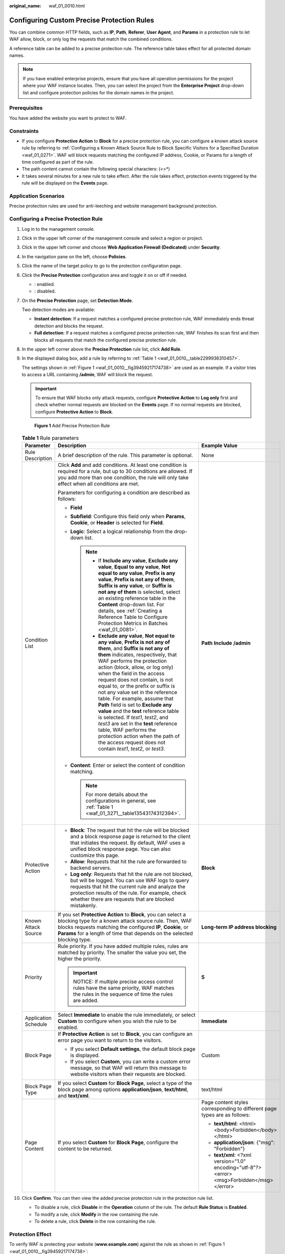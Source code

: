 :original_name: waf_01_0010.html

.. _waf_01_0010:

Configuring Custom Precise Protection Rules
===========================================

You can combine common HTTP fields, such as **IP**, **Path**, **Referer**, **User Agent**, and **Params** in a protection rule to let WAF allow, block, or only log the requests that match the combined conditions.

A reference table can be added to a precise protection rule. The reference table takes effect for all protected domain names.

.. note::

   If you have enabled enterprise projects, ensure that you have all operation permissions for the project where your WAF instance locates. Then, you can select the project from the **Enterprise Project** drop-down list and configure protection policies for the domain names in the project.

Prerequisites
-------------

You have added the website you want to protect to WAF.

Constraints
-----------

-  If you configure **Protective Action** to **Block** for a precise protection rule, you can configure a known attack source rule by referring to :ref:`Configuring a Known Attack Source Rule to Block Specific Visitors for a Specified Duration <waf_01_0271>`. WAF will block requests matching the configured IP address, Cookie, or Params for a length of time configured as part of the rule.
-  The path content cannot contain the following special characters: (<>*)
-  It takes several minutes for a new rule to take effect. After the rule takes effect, protection events triggered by the rule will be displayed on the **Events** page.

Application Scenarios
---------------------

Precise protection rules are used for anti-leeching and website management background protection.

Configuring a Precise Protection Rule
-------------------------------------

#. Log in to the management console.

#. Click |image1| in the upper left corner of the management console and select a region or project.

#. Click |image2| in the upper left corner and choose **Web Application Firewall (Dedicated)** under **Security**.

#. In the navigation pane on the left, choose **Policies**.

#. Click the name of the target policy to go to the protection configuration page.

#. Click the **Precise Protection** configuration area and toggle it on or off if needed.

   -  |image3|: enabled.
   -  |image4|: disabled.

#. On the **Precise Protection** page, set **Detection Mode**.

   Two detection modes are available:

   -  **Instant detection**: If a request matches a configured precise protection rule, WAF immediately ends threat detection and blocks the request.
   -  **Full detection**: If a request matches a configured precise protection rule, WAF finishes its scan first and then blocks all requests that match the configured precise protection rule.

#. In the upper left corner above the **Precise Protection** rule list, click **Add Rule**.

#. In the displayed dialog box, add a rule by referring to :ref:`Table 1 <waf_01_0010__table2299936310457>`.

   The settings shown in :ref:`Figure 1 <waf_01_0010__fig39459217174738>` are used as an example. If a visitor tries to access a URL containing **/admin**, WAF will block the request.

   .. important::

      To ensure that WAF blocks only attack requests, configure **Protective Action** to **Log only** first and check whether normal requests are blocked on the **Events** page. If no normal requests are blocked, configure **Protective Action** to **Block**.

   .. _waf_01_0010__fig39459217174738:

   .. figure:: /_static/images/en-us_image_0000001731887045.png
      :alt: **Figure 1** Add Precise Protection Rule

      **Figure 1** Add Precise Protection Rule

   .. _waf_01_0010__table2299936310457:

   .. table:: **Table 1** Rule parameters

      +-----------------------+----------------------------------------------------------------------------------------------------------------------------------------------------------------------------------------------------------------------------------------------------------------------------------------------------------------------------------------------------------------------------------------------------------------------------------------------------------------------------------------------------------------------------------------------------------------------------------------------------------------------------------------------------------------------------------------------+---------------------------------------------------------------------------------------------+
      | Parameter             | Description                                                                                                                                                                                                                                                                                                                                                                                                                                                                                                                                                                                                                                                                                  | Example Value                                                                               |
      +=======================+==============================================================================================================================================================================================================================================================================================================================================================================================================================================================================================================================================================================================================================================================================================+=============================================================================================+
      | Rule Description      | A brief description of the rule. This parameter is optional.                                                                                                                                                                                                                                                                                                                                                                                                                                                                                                                                                                                                                                 | None                                                                                        |
      +-----------------------+----------------------------------------------------------------------------------------------------------------------------------------------------------------------------------------------------------------------------------------------------------------------------------------------------------------------------------------------------------------------------------------------------------------------------------------------------------------------------------------------------------------------------------------------------------------------------------------------------------------------------------------------------------------------------------------------+---------------------------------------------------------------------------------------------+
      | Condition List        | Click **Add** and add conditions. At least one condition is required for a rule, but up to 30 conditions are allowed. If you add more than one condition, the rule will only take effect when all conditions are met.                                                                                                                                                                                                                                                                                                                                                                                                                                                                        | **Path** **Include** **/admin**                                                             |
      |                       |                                                                                                                                                                                                                                                                                                                                                                                                                                                                                                                                                                                                                                                                                              |                                                                                             |
      |                       | Parameters for configuring a condition are described as follows:                                                                                                                                                                                                                                                                                                                                                                                                                                                                                                                                                                                                                             |                                                                                             |
      |                       |                                                                                                                                                                                                                                                                                                                                                                                                                                                                                                                                                                                                                                                                                              |                                                                                             |
      |                       | -  **Field**                                                                                                                                                                                                                                                                                                                                                                                                                                                                                                                                                                                                                                                                                 |                                                                                             |
      |                       | -  **Subfield**: Configure this field only when **Params**, **Cookie**, or **Header** is selected for **Field**.                                                                                                                                                                                                                                                                                                                                                                                                                                                                                                                                                                             |                                                                                             |
      |                       | -  **Logic**: Select a logical relationship from the drop-down list.                                                                                                                                                                                                                                                                                                                                                                                                                                                                                                                                                                                                                         |                                                                                             |
      |                       |                                                                                                                                                                                                                                                                                                                                                                                                                                                                                                                                                                                                                                                                                              |                                                                                             |
      |                       |    .. note::                                                                                                                                                                                                                                                                                                                                                                                                                                                                                                                                                                                                                                                                                 |                                                                                             |
      |                       |                                                                                                                                                                                                                                                                                                                                                                                                                                                                                                                                                                                                                                                                                              |                                                                                             |
      |                       |       -  If **Include any value**, **Exclude any value**, **Equal to any value**, **Not equal to any value**, **Prefix is any value**, **Prefix is not any of them**, **Suffix is any value**, or **Suffix is not any of them** is selected, select an existing reference table in the **Content** drop-down list. For details, see :ref:`Creating a Reference Table to Configure Protection Metrics in Batches <waf_01_0081>`.                                                                                                                                                                                                                                                              |                                                                                             |
      |                       |       -  **Exclude any value**, **Not equal to any value**, **Prefix is not any of them**, and **Suffix is not any of them** indicates, respectively, that WAF performs the protection action (block, allow, or log only) when the field in the access request does not contain, is not equal to, or the prefix or suffix is not any value set in the reference table. For example, assume that **Path** field is set to **Exclude any value** and the **test** reference table is selected. If *test1*, *test2*, and *test3* are set in the **test** reference table, WAF performs the protection action when the path of the access request does not contain *test1*, *test2*, or *test3*. |                                                                                             |
      |                       |                                                                                                                                                                                                                                                                                                                                                                                                                                                                                                                                                                                                                                                                                              |                                                                                             |
      |                       | -  **Content**: Enter or select the content of condition matching.                                                                                                                                                                                                                                                                                                                                                                                                                                                                                                                                                                                                                           |                                                                                             |
      |                       |                                                                                                                                                                                                                                                                                                                                                                                                                                                                                                                                                                                                                                                                                              |                                                                                             |
      |                       |    .. note::                                                                                                                                                                                                                                                                                                                                                                                                                                                                                                                                                                                                                                                                                 |                                                                                             |
      |                       |                                                                                                                                                                                                                                                                                                                                                                                                                                                                                                                                                                                                                                                                                              |                                                                                             |
      |                       |       For more details about the configurations in general, see :ref:`Table 1 <waf_01_3271__table13543174312394>`.                                                                                                                                                                                                                                                                                                                                                                                                                                                                                                                                                                           |                                                                                             |
      +-----------------------+----------------------------------------------------------------------------------------------------------------------------------------------------------------------------------------------------------------------------------------------------------------------------------------------------------------------------------------------------------------------------------------------------------------------------------------------------------------------------------------------------------------------------------------------------------------------------------------------------------------------------------------------------------------------------------------------+---------------------------------------------------------------------------------------------+
      | Protective Action     | -  **Block**: The request that hit the rule will be blocked and a block response page is returned to the client that initiates the request. By default, WAF uses a unified block response page. You can also customize this page.                                                                                                                                                                                                                                                                                                                                                                                                                                                            | **Block**                                                                                   |
      |                       | -  **Allow**: Requests that hit the rule are forwarded to backend servers.                                                                                                                                                                                                                                                                                                                                                                                                                                                                                                                                                                                                                   |                                                                                             |
      |                       | -  **Log only**: Requests that hit the rule are not blocked, but will be logged. You can use WAF logs to query requests that hit the current rule and analyze the protection results of the rule. For example, check whether there are requests that are blocked mistakenly.                                                                                                                                                                                                                                                                                                                                                                                                                 |                                                                                             |
      +-----------------------+----------------------------------------------------------------------------------------------------------------------------------------------------------------------------------------------------------------------------------------------------------------------------------------------------------------------------------------------------------------------------------------------------------------------------------------------------------------------------------------------------------------------------------------------------------------------------------------------------------------------------------------------------------------------------------------------+---------------------------------------------------------------------------------------------+
      | Known Attack Source   | If you set **Protective Action** to **Block**, you can select a blocking type for a known attack source rule. Then, WAF blocks requests matching the configured **IP**, **Cookie**, or **Params** for a length of time that depends on the selected blocking type.                                                                                                                                                                                                                                                                                                                                                                                                                           | **Long-term IP address blocking**                                                           |
      +-----------------------+----------------------------------------------------------------------------------------------------------------------------------------------------------------------------------------------------------------------------------------------------------------------------------------------------------------------------------------------------------------------------------------------------------------------------------------------------------------------------------------------------------------------------------------------------------------------------------------------------------------------------------------------------------------------------------------------+---------------------------------------------------------------------------------------------+
      | Priority              | Rule priority. If you have added multiple rules, rules are matched by priority. The smaller the value you set, the higher the priority.                                                                                                                                                                                                                                                                                                                                                                                                                                                                                                                                                      | **5**                                                                                       |
      |                       |                                                                                                                                                                                                                                                                                                                                                                                                                                                                                                                                                                                                                                                                                              |                                                                                             |
      |                       | .. important::                                                                                                                                                                                                                                                                                                                                                                                                                                                                                                                                                                                                                                                                               |                                                                                             |
      |                       |                                                                                                                                                                                                                                                                                                                                                                                                                                                                                                                                                                                                                                                                                              |                                                                                             |
      |                       |    NOTICE:                                                                                                                                                                                                                                                                                                                                                                                                                                                                                                                                                                                                                                                                                   |                                                                                             |
      |                       |    If multiple precise access control rules have the same priority, WAF matches the rules in the sequence of time the rules are added.                                                                                                                                                                                                                                                                                                                                                                                                                                                                                                                                                       |                                                                                             |
      +-----------------------+----------------------------------------------------------------------------------------------------------------------------------------------------------------------------------------------------------------------------------------------------------------------------------------------------------------------------------------------------------------------------------------------------------------------------------------------------------------------------------------------------------------------------------------------------------------------------------------------------------------------------------------------------------------------------------------------+---------------------------------------------------------------------------------------------+
      | Application Schedule  | Select **Immediate** to enable the rule immediately, or select **Custom** to configure when you wish the rule to be enabled.                                                                                                                                                                                                                                                                                                                                                                                                                                                                                                                                                                 | **Immediate**                                                                               |
      +-----------------------+----------------------------------------------------------------------------------------------------------------------------------------------------------------------------------------------------------------------------------------------------------------------------------------------------------------------------------------------------------------------------------------------------------------------------------------------------------------------------------------------------------------------------------------------------------------------------------------------------------------------------------------------------------------------------------------------+---------------------------------------------------------------------------------------------+
      | Block Page            | If **Protective Action** is set to **Block**, you can configure an error page you want to return to the visitors.                                                                                                                                                                                                                                                                                                                                                                                                                                                                                                                                                                            | Custom                                                                                      |
      |                       |                                                                                                                                                                                                                                                                                                                                                                                                                                                                                                                                                                                                                                                                                              |                                                                                             |
      |                       | -  If you select **Default settings**, the default block page is displayed.                                                                                                                                                                                                                                                                                                                                                                                                                                                                                                                                                                                                                  |                                                                                             |
      |                       | -  If you select **Custom**, you can write a custom error message, so that WAF will return this message to website visitors when their requests are blocked.                                                                                                                                                                                                                                                                                                                                                                                                                                                                                                                                 |                                                                                             |
      +-----------------------+----------------------------------------------------------------------------------------------------------------------------------------------------------------------------------------------------------------------------------------------------------------------------------------------------------------------------------------------------------------------------------------------------------------------------------------------------------------------------------------------------------------------------------------------------------------------------------------------------------------------------------------------------------------------------------------------+---------------------------------------------------------------------------------------------+
      | Block Page Type       | If you select **Custom** for **Block Page**, select a type of the block page among options **application/json**, **text/html**, and **text/xml**.                                                                                                                                                                                                                                                                                                                                                                                                                                                                                                                                            | text/html                                                                                   |
      +-----------------------+----------------------------------------------------------------------------------------------------------------------------------------------------------------------------------------------------------------------------------------------------------------------------------------------------------------------------------------------------------------------------------------------------------------------------------------------------------------------------------------------------------------------------------------------------------------------------------------------------------------------------------------------------------------------------------------------+---------------------------------------------------------------------------------------------+
      | Page Content          | If you select **Custom** for **Block Page**, configure the content to be returned.                                                                                                                                                                                                                                                                                                                                                                                                                                                                                                                                                                                                           | Page content styles corresponding to different page types are as follows:                   |
      |                       |                                                                                                                                                                                                                                                                                                                                                                                                                                                                                                                                                                                                                                                                                              |                                                                                             |
      |                       |                                                                                                                                                                                                                                                                                                                                                                                                                                                                                                                                                                                                                                                                                              | -  **text/html**: <html><body>Forbidden</body></html>                                       |
      |                       |                                                                                                                                                                                                                                                                                                                                                                                                                                                                                                                                                                                                                                                                                              | -  **application/json**: {"msg": "Forbidden"}                                               |
      |                       |                                                                                                                                                                                                                                                                                                                                                                                                                                                                                                                                                                                                                                                                                              | -  **text/xml**: <?xml version="1.0" encoding="utf-8"?><error> <msg>Forbidden</msg></error> |
      +-----------------------+----------------------------------------------------------------------------------------------------------------------------------------------------------------------------------------------------------------------------------------------------------------------------------------------------------------------------------------------------------------------------------------------------------------------------------------------------------------------------------------------------------------------------------------------------------------------------------------------------------------------------------------------------------------------------------------------+---------------------------------------------------------------------------------------------+

#. Click **Confirm**. You can then view the added precise protection rule in the protection rule list.

   -  To disable a rule, click **Disable** in the **Operation** column of the rule. The default **Rule Status** is **Enabled**.
   -  To modify a rule, click **Modify** in the row containing the rule.
   -  To delete a rule, click **Delete** in the row containing the rule.

Protection Effect
-----------------

To verify WAF is protecting your website (**www.example.com**) against the rule as shown in :ref:`Figure 1 <waf_01_0010__fig39459217174738>`:

#. Clear the browser cache and enter the domain name in the address bar to check whether the website is accessible.

   -  If the website is inaccessible, connect the website domain name to WAF by following the instructions in :ref:`Step 1: Add Your Website to WAF <waf_01_0326>`.
   -  If the website is accessible, go to :ref:`Step 2 <waf_01_0010__li1160182620213>`.

#. .. _waf_01_0010__li1160182620213:

   Clear the browser cache and enter **http://www.example.com/admin** (or any page containing **/admin**) in the address bar. Normally, WAF blocks the requests that meet the conditions and returns the block page.

#. Return to the WAF console. In the navigation pane, choose **Events**. On the displayed page, view the event log.

Configuration Example - Blocking a Certain Type of Attack Requests
------------------------------------------------------------------

Analysis of a specific type of WordPress pingback attack shows that the **User Agent** field contains WordPress.


.. figure:: /_static/images/en-us_image_0168632822.png
   :alt: **Figure 2** WordPress pingback attack

   **Figure 2** WordPress pingback attack

A precise rule as shown in the figure can block this type of attack.


.. figure:: /_static/images/en-us_image_0000001378030725.png
   :alt: **Figure 3** User Agent configuration

   **Figure 3** User Agent configuration

Configuration Example - Blocking Requests to a Certain URL
----------------------------------------------------------

If a large number of IP addresses are accessing a URL that does not exist, configure the following protection rule to block such requests to reduce resource usage on the origin server.


.. figure:: /_static/images/en-us_image_0000001731889333.png
   :alt: **Figure 4** Blocking requests to a specific URL

   **Figure 4** Blocking requests to a specific URL

Configuration Example - Blocking Requests with null Fields
----------------------------------------------------------

You can configure precise protection rules to block requests having null fields.


.. figure:: /_static/images/en-us_image_0000001732014393.png
   :alt: **Figure 5** Blocking requests with empty Referer

   **Figure 5** Blocking requests with empty Referer

Configuration Example - Blocking Specified File Types (ZIP, TAR, and DOCX)
--------------------------------------------------------------------------

You can configure file types that match the path field to block specific files of certain types. For example, if you want to block .zip files, you can configure a precise protection rule as shown in :ref:`Figure 6 <waf_01_0010__fig1599818616112>` to block access requests of .zip files.

.. _waf_01_0010__fig1599818616112:

.. figure:: /_static/images/en-us_image_0000001499416648.png
   :alt: **Figure 6** Blocking requests of specific file types

   **Figure 6** Blocking requests of specific file types

Configuration Example - Allowing a Specified IP Address to Access Your Website
------------------------------------------------------------------------------

You can configure two precise protection rules, one to block all requests, as shown in :ref:`Figure 7 <waf_01_0010__fig11661145013158>`, but then another one to allow the access from a specific IP address, as shown in :ref:`Figure 8 <waf_01_0010__fig866195019151>`.

.. _waf_01_0010__fig11661145013158:

.. figure:: /_static/images/en-us_image_0000001732020137.png
   :alt: **Figure 7** Blocking all requests

   **Figure 7** Blocking all requests

.. _waf_01_0010__fig866195019151:

.. figure:: /_static/images/en-us_image_0000001857974760.png
   :alt: **Figure 8** Allowing the access of a specified IP address

   **Figure 8** Allowing the access of a specified IP address

Configuration Example - Allowing a Specific IP Address to Access a Certain URL
------------------------------------------------------------------------------

You can configure multiple conditions in the **Condition List** field. If an access request meets the conditions in the list, WAF will allow the request from a specific IP address to access a specified URL.


.. figure:: /_static/images/en-us_image_0000001904363429.png
   :alt: **Figure 9** Allowing specific IP addresses to access specified URLs

   **Figure 9** Allowing specific IP addresses to access specified URLs

.. |image1| image:: /_static/images/en-us_image_0000001532904513.jpg
.. |image2| image:: /_static/images/en-us_image_0000001340585569.png
.. |image3| image:: /_static/images/en-us_image_0000002054495070.png
.. |image4| image:: /_static/images/en-us_image_0000001761857181.png

